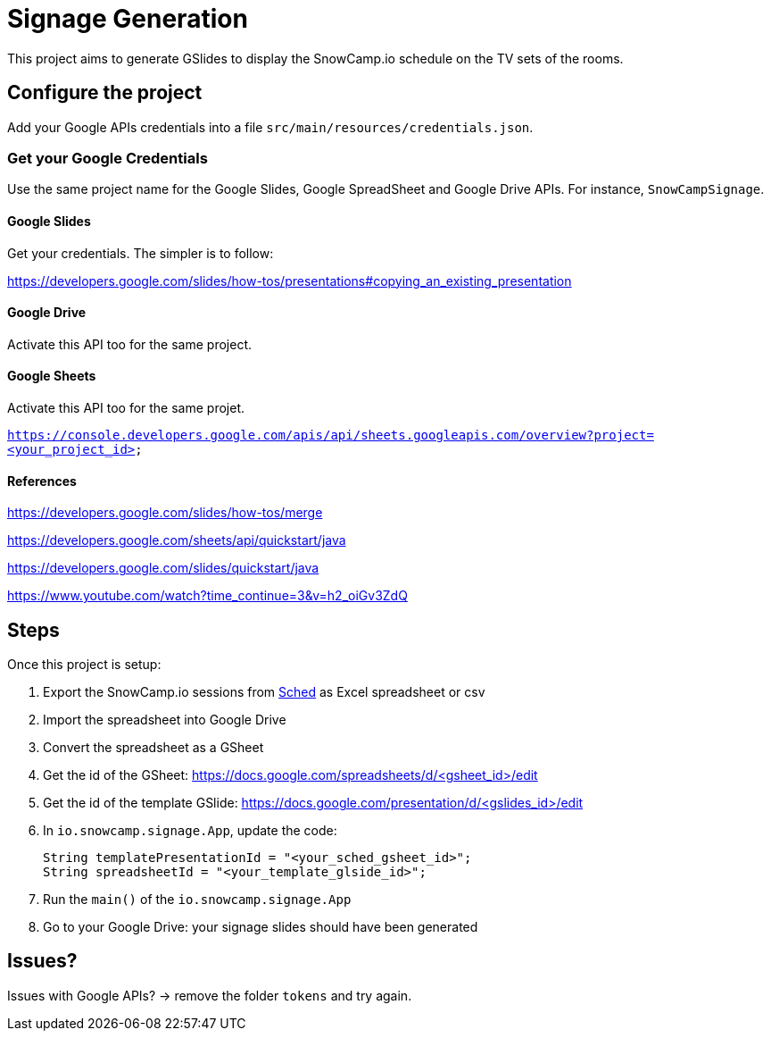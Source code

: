 = Signage Generation

This project aims to generate GSlides to display the SnowCamp.io schedule on the TV sets
of the rooms.

== Configure the project

Add your Google APIs credentials into a file `src/main/resources/credentials.json`.

=== Get your Google Credentials

Use the same project name for the Google Slides, Google SpreadSheet and Google Drive APIs.
For instance, `SnowCampSignage`.

==== Google Slides

Get your credentials. The simpler is to follow:

https://developers.google.com/slides/how-tos/presentations#copying_an_existing_presentation

==== Google Drive

Activate this API too for the same project.

==== Google Sheets

Activate this API too for the same projet.

`https://console.developers.google.com/apis/api/sheets.googleapis.com/overview?project=<your_project_id>`

==== References

https://developers.google.com/slides/how-tos/merge

https://developers.google.com/sheets/api/quickstart/java

https://developers.google.com/slides/quickstart/java

https://www.youtube.com/watch?time_continue=3&v=h2_oiGv3ZdQ

== Steps

Once this project is setup:

. Export the SnowCamp.io sessions from https://sched.com/[Sched] as Excel spreadsheet or csv
. Import the spreadsheet into Google Drive
. Convert the spreadsheet as a GSheet
. Get the id of the GSheet: https://docs.google.com/spreadsheets/d/<gsheet_id>/edit
. Get the id of the template GSlide: https://docs.google.com/presentation/d/<gslides_id>/edit
. In `io.snowcamp.signage.App`, update the code:

+
[source,java]
----
String templatePresentationId = "<your_sched_gsheet_id>";
String spreadsheetId = "<your_template_glside_id>";
----

. Run the `main()` of the `io.snowcamp.signage.App`
. Go to your Google Drive: your signage slides should have been generated

== Issues?

Issues with Google APIs? -> remove the folder `tokens` and try again.
